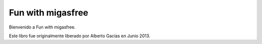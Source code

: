 ==================
Fun with migasfree
==================

Bienvenido a Fun with migasfree.

Este libro fue originalmente liberado por Alberto Gacías en Junio 2013.
